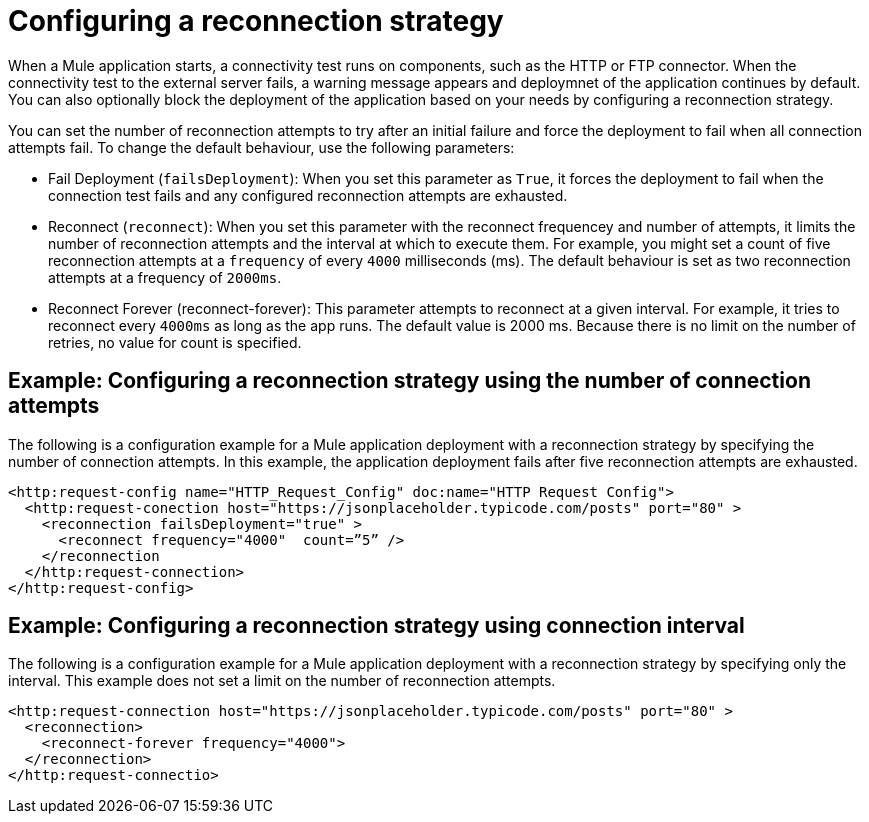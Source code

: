 //Exercise #1
# Configuring a reconnection strategy

When a Mule application starts, a connectivity test runs on components, such as the HTTP or FTP connector. When the connectivity test to the external server fails,  a warning message appears and deploymnet of the application continues by default. You can also optionally block the deployment of the application based on your needs by configuring a reconnection strategy. 

You can set the number of reconnection attempts to try after an initial failure and force the deployment to fail when all connection attempts fail.
To change the default behaviour, use the following parameters:

* Fail Deployment (`failsDeployment`):  When you set this parameter as `True`, it forces the deployment to fail when the connection test fails and any configured reconnection attempts are exhausted. 
* Reconnect (`reconnect`):  When you set this parameter with the reconnect frequencey and number of attempts, it limits the number of reconnection attempts and the interval at which to execute them. For example, you might set a count of five reconnection attempts at a `frequency` of every `4000` milliseconds (ms). The default behaviour is set as two reconnection attempts at a frequency of `2000ms`. 
* Reconnect Forever (reconnect-forever): This parameter attempts to reconnect at a given interval. For example, it tries to reconnect every `4000ms` as long as the app runs. The default value is 2000 ms. Because there is no limit on the number of retries, no value for count is specified.

## Example: Configuring a reconnection strategy using the number of connection attempts

The following is a configuration example for a Mule application deployment with a reconnection strategy by specifying the number of connection attempts. In this example, the application deployment fails after five reconnection attempts are exhausted. 

[source,xml]
----
<http:request-config name="HTTP_Request_Config" doc:name="HTTP Request Config">
  <http:request-conection host="https://jsonplaceholder.typicode.com/posts" port="80" >
    <reconnection failsDeployment="true" >
      <reconnect frequency="4000"  count=”5” />
    </reconnection
  </http:request-connection>
</http:request-config>
----

##  Example: Configuring a reconnection strategy using connection interval 

The following is a configuration example for a Mule application deployment with a reconnection strategy by specifying only the interval.
This example does not set a limit on the number of reconnection attempts.

[source,xml]
----
<http:request-connection host="https://jsonplaceholder.typicode.com/posts" port="80" >
  <reconnection>
    <reconnect-forever frequency="4000">
  </reconnection>
</http:request-connectio>
----
